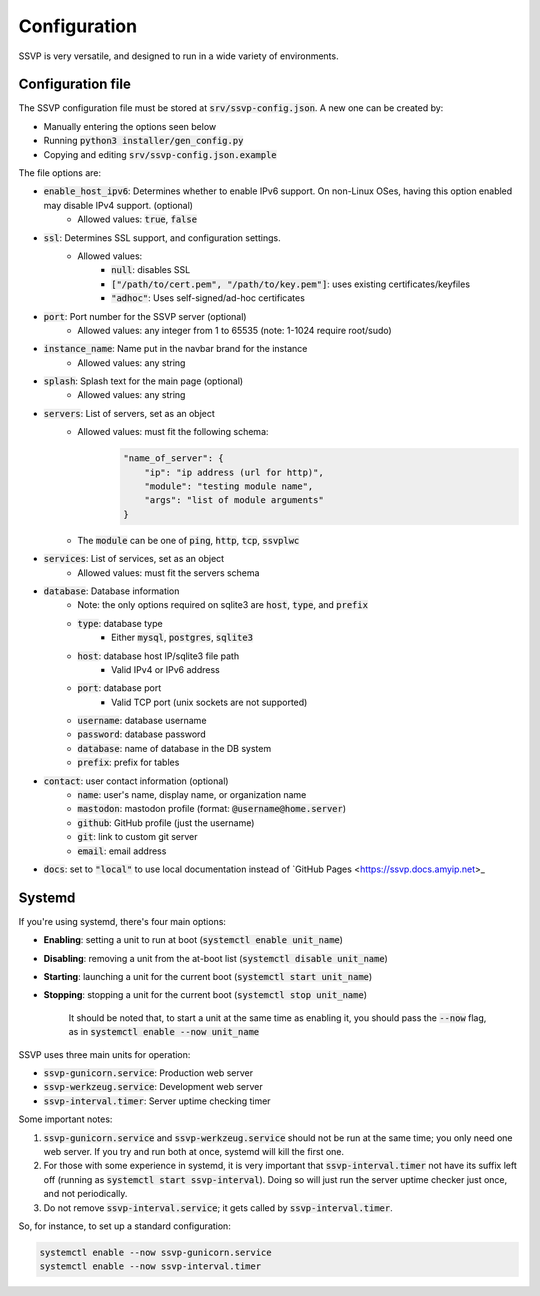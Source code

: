 Configuration
=============

SSVP is very versatile, and designed to run in a wide variety of environments.

Configuration file
------------------

The SSVP configuration file must be stored at :code:`srv/ssvp-config.json`. A new one can be created by:

- Manually entering the options seen below
- Running :code:`python3 installer/gen_config.py`
- Copying and editing :code:`srv/ssvp-config.json.example`

The file options are:

- :code:`enable_host_ipv6`: Determines whether to enable IPv6 support. On non-Linux OSes, having this option enabled may disable IPv4 support. (optional)
    - Allowed values: :code:`true`, :code:`false`
- :code:`ssl`: Determines SSL support, and configuration settings.
    - Allowed values:
        - :code:`null`: disables SSL
        - :code:`["/path/to/cert.pem", "/path/to/key.pem"]`: uses existing certificates/keyfiles
        - :code:`"adhoc"`: Uses self-signed/ad-hoc certificates
- :code:`port`: Port number for the SSVP server (optional)
    - Allowed values: any integer from 1 to 65535 (note: 1-1024 require root/sudo)
- :code:`instance_name`: Name put in the navbar brand for the instance
    - Allowed values: any string
- :code:`splash`: Splash text for the main page (optional)
    - Allowed values: any string
- :code:`servers`: List of servers, set as an object
    - Allowed values: must fit the following schema:
        .. code-block:: json
            
            "name_of_server": {
                "ip": "ip address (url for http)",
                "module": "testing module name",
                "args": "list of module arguments"
            }
            
    - The :code:`module` can be one of :code:`ping`, :code:`http`, :code:`tcp`, :code:`ssvplwc`

- :code:`services`: List of services, set as an object
    - Allowed values: must fit the servers schema
- :code:`database`: Database information
    - Note: the only options required on sqlite3 are :code:`host`, :code:`type`, and :code:`prefix`
    - :code:`type`: database type
        - Either :code:`mysql`, :code:`postgres`, :code:`sqlite3`
    - :code:`host`: database host IP/sqlite3 file path
        - Valid IPv4 or IPv6 address
    - :code:`port`: database port
        - Valid TCP port (unix sockets are not supported)
    - :code:`username`: database username
    - :code:`password`: database password
    - :code:`database`: name of database in the DB system
    - :code:`prefix`: prefix for tables
- :code:`contact`: user contact information (optional)
    - :code:`name`: user's name, display name, or organization name
    - :code:`mastodon`: mastodon profile (format: :code:`@username@home.server`)
    - :code:`github`: GitHub profile (just the username)
    - :code:`git`: link to custom git server
    - :code:`email`: email address
- :code:`docs`: set to :code:`"local"` to use local documentation instead of `GitHub Pages <https://ssvp.docs.amyip.net>_    

Systemd
-------

If you're using systemd, there's four main options:

- **Enabling**: setting a unit to run at boot (:code:`systemctl enable unit_name`)
- **Disabling**: removing a unit from the at-boot list (:code:`systemctl disable unit_name`)
- **Starting**: launching a unit for the current boot (:code:`systemctl start unit_name`)
- **Stopping**: stopping a unit for the current boot (:code:`systemctl stop unit_name`)

    It should be noted that, to start a unit at the same time as enabling it, you should pass the :code:`--now` flag, as in
    :code:`systemctl enable --now unit_name`

SSVP uses three main units for operation:

- :code:`ssvp-gunicorn.service`: Production web server
- :code:`ssvp-werkzeug.service`: Development web server
- :code:`ssvp-interval.timer`: Server uptime checking timer

Some important notes:

1. :code:`ssvp-gunicorn.service` and :code:`ssvp-werkzeug.service` should not be run at the same time; you only need one web server.
   If you try and run both at once, systemd will kill the first one.
2. For those with some experience in systemd, it is very important that :code:`ssvp-interval.timer` not have its suffix left off (running as :code:`systemctl start ssvp-interval`).
   Doing so will just run the server uptime checker just once, and not periodically.
3. Do not remove :code:`ssvp-interval.service`; it gets called by :code:`ssvp-interval.timer`.

So, for instance, to set up a standard configuration:

.. code-block:: bash

    systemctl enable --now ssvp-gunicorn.service
    systemctl enable --now ssvp-interval.timer
